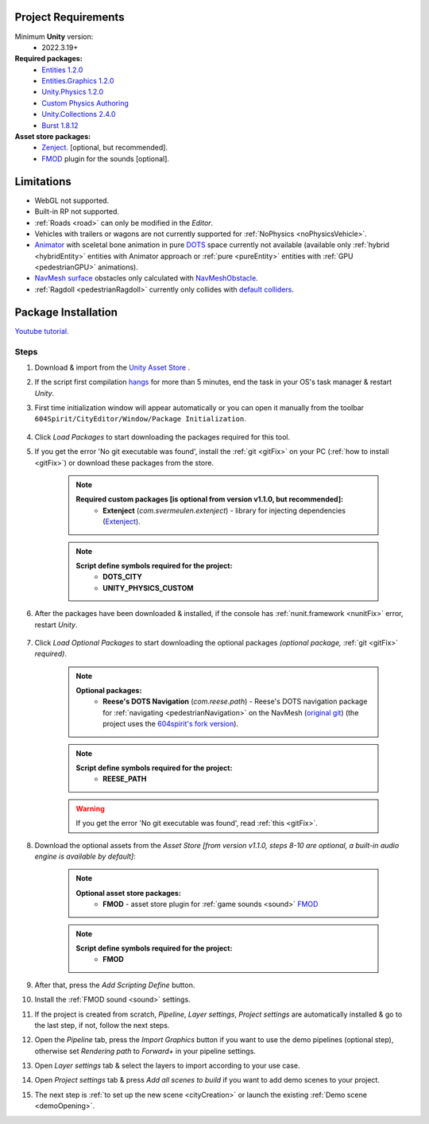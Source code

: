 .. _packageInstallation:

Project Requirements
============

Minimum **Unity** version:
	* 2022.3.19+

**Required packages:**
	* `Entities 1.2.0 <https://docs.unity3d.com/Packages/com.unity.entities@1.2/manual/index.html>`_
	* `Entities.Graphics 1.2.0 <https://docs.unity3d.com/Packages/com.unity.entities.graphics@1.2/manual/index.html>`_
	* `Unity.Physics 1.2.0 <https://docs.unity3d.com/Packages/com.unity.physics@1.2/manual/index.html>`_
	* `Custom Physics Authoring <https://docs.unity3d.com/Packages/com.unity.physics@1.2/manual/custom-samples-physics-components.html>`_
	* `Unity.Collections 2.4.0 <https://docs.unity3d.com/Packages/com.unity.collections@2.4/manual/index.html>`_
	* `Burst 1.8.12 <https://docs.unity3d.com/Packages/com.unity.burst@1.8/manual/index.html>`_ 

**Asset store packages:**
	* `Zenject. <https://assetstore.unity.com/packages/tools/utilities/extenject-dependency-injection-ioc-157735>`_ [optional, but recommended].
	* `FMOD <https://assetstore.unity.com/packages/tools/audio/fmod-for-unity-161631>`_ plugin for the sounds [optional].

Limitations
============

* WebGL not supported.
* Built-in RP not supported.
* :ref:`Roads <road>` can only be modified in the `Editor`.
* Vehicles with trailers or wagons are not currently supported for :ref:`NoPhysics <noPhysicsVehicle>`.
* `Animator <https://docs.unity3d.com/Manual/class-Animator.html>`_ with sceletal bone animation in pure `DOTS <https://unity.com/dots>`_ space currently not available (available only :ref:`hybrid <hybridEntity>` entities with Animator approach or :ref:`pure <pureEntity>` entities with :ref:`GPU <pedestrianGPU>` animations).
* `NavMesh surface <https://docs.unity3d.com/Packages/com.unity.ai.navigation@1.0/manual/NavMeshSurface.html>`_ obstacles only calculated with `NavMeshObstacle <https://docs.unity3d.com/2020.1/Documentation/Manual/class-NavMeshObstacle.html>`_.
* :ref:`Ragdoll <pedestrianRagdoll>` currently only collides with `default colliders <https://docs.unity3d.com/ScriptReference/Collider.html>`_.

Package Installation
============

`Youtube tutorial. <https://youtu.be/q5S5cErl32g>`_

Steps
------------

#. Download & import from the `Unity Asset Store <https://u3d.as/2PCK>`_ .
#. If the script first compilation `hangs <https://forum.unity.com/threads/unity-hangs-on-open-during-script-compilation.1410000>`_ for more than 5 minutes, end the task in your OS's task manager & restart `Unity`.

#. First time initialization window will appear automatically or you can open it manually from the toolbar ``604Spirit/CityEditor/Window/Package Initialization``.

	.. image:: /images/gettingstarted/InitilizationWindow.png

#. Click `Load Packages` to start downloading the packages required for this tool.
#. If you get the error 'No git executable was found', install the :ref:`git <gitFix>` on your PC (:ref:`how to install <gitFix>`) or download these packages from the store.

	.. note::
		**Required custom packages [is optional from version v1.1.0, but recommended]:**
			* **Extenject** (`com.svermeulen.extenject`) - library for injecting dependencies (`Extenject <https://assetstore.unity.com/packages/tools/utilities/extenject-dependency-injection-ioc-157735>`_).

	.. note::
		**Script define symbols required for the project:**
			* **DOTS_CITY**
			* **UNITY_PHYSICS_CUSTOM**
			
#. After the packages have been downloaded & installed, if the console has :ref:`nunit.framework <nunitFix>` error, restart `Unity`.
			
	.. _packageInstallationOptional:
	
#. Click `Load Optional Packages` to start downloading the optional packages *(optional package,* :ref:`git <gitFix>` *required)*.

	.. note::
		**Optional packages:**
			* **Reese's DOTS Navigation** (`com.reese.path`) - Reese's DOTS navigation package for :ref:`navigating <pedestrianNavigation>` on the NavMesh (`original git <https://github.com/reeseschultz/ReeseUnityDemos>`_) (the project uses the `604spirit's fork version <https://github.com/tawi1/ReeseUnityDemos>`_).
		
	.. note::
		**Script define symbols required for the project:**
			* **REESE_PATH**	
		
	.. warning::
		If you get the error 'No git executable was found', read :ref:`this <gitFix>`.
			
#. Download the optional assets from the `Asset Store` `[from version v1.1.0, steps 8-10 are optional, a built-in audio engine is available by default]`:

	.. note::
		**Optional asset store packages:**
			* **FMOD** - asset store plugin for :ref:`game sounds <sound>` `FMOD <https://assetstore.unity.com/packages/tools/audio/fmod-for-unity-161631>`_
		
	.. note::
		**Script define symbols required for the project:**
			* **FMOD**
			
#. After that, press the `Add Scripting Define` button.
#. Install the :ref:`FMOD sound <sound>` settings.
#. If the project is created from scratch, `Pipeline`, `Layer settings`, `Project settings` are automatically installed & go to the last step, if not, follow the next steps.
#. Open the `Pipeline` tab, press the `Import Graphics` button if you want to use the demo pipelines (optional step), otherwise set `Rendering path` to `Forward+` in your pipeline settings.
#. Open `Layer settings` tab & select the layers to import according to your use case.
#. Open `Project settings` tab & press `Add all scenes to build` if you want to add demo scenes to your project.
#. The next step is :ref:`to set up the new scene <cityCreation>` or launch the existing :ref:`Demo scene <demoOpening>`.